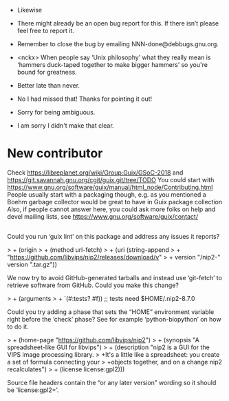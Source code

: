 - Likewise

- There might already be an open bug report for this.  If there isn’t
  please feel free to report it.

- Remember to close the bug by emailing NNN-done@debbugs.gnu.org.

- <nckx> When people say ‘Unix philosophy’ what they really mean is
  ‘hammers duck-taped together to make bigger hammers’ so you're bound
  for greatness.

- Better late than never.

- No I had missed that!  Thanks for pointing it out!

- Sorry for being ambiguous.
- I am sorry I didn't make that clear.
* New contributor

Check https://libreplanet.org/wiki/Group:Guix/GSoC-2018 and https://git.savannah.gnu.org/cgit/guix.git/tree/TODO
You could start with https://www.gnu.org/software/guix/manual/html_node/Contributing.html
People usually start with a packaging though, e.g. as you mentioned a Boehm garbage collector would be great to have in Guix package collection 
Also, if people cannot answer here, you could ask more folks on help and devel mailing lists, see https://www.gnu.org/software/guix/contact/ 

** 


Could you run ‘guix lint’ on this package and address any issues it
reports?

> +     (origin
> +       (method url-fetch)
> +       (uri (string-append
> +             "https://github.com/libvips/nip2/releases/download/v"
> +             version "/nip2-" version ".tar.gz"))

We now try to avoid GitHub-generated tarballs and instead use
‘git-fetch’ to retrieve software from GitHub.  Could you make this
change?

> +    (arguments
> +     `(#:tests? #f))                    ;; tests need $HOME/.nip2-8.7.0

Could you try adding a phase that sets the “HOME” environment variable
right before the ‘check’ phase?  See for example ‘python-biopython’ on
how to do it.

> +    (home-page "https://github.com/libvips/nip2")
> +    (synopsis "A spreadsheet-like GUI for libvips")
> +    (description "nip2 is a GUI for the VIPS image processing library.
> +It's a little like a spreadsheet: you create a set of formula connecting your
> +objects together, and on a change nip2 recalculates")
> +    (license license:gpl2)))

Source file headers contain the “or any later version” wording so it
should be ‘license:gpl2+’.
